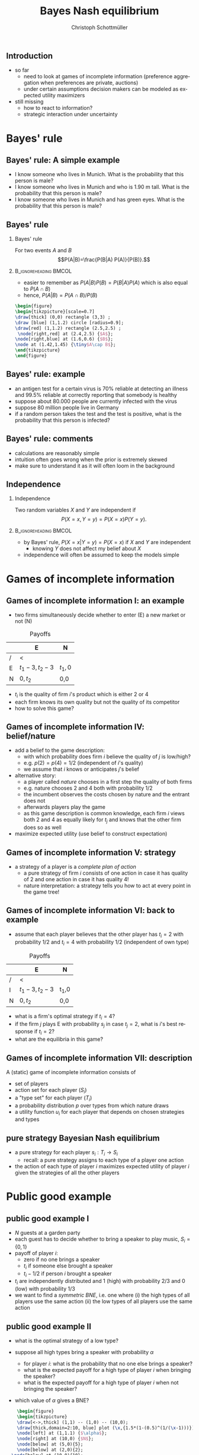 #+TITLE: Bayes Nash equilibrium
#+AUTHOR:    Christoph Schottmüller
#+DATE:       
#+DESCRIPTION:
#+KEYWORDS:
#+LANGUAGE:  en
#+OPTIONS:   H:2 num:t toc:nil \n:nil @:t ::t |:t ^:t -:t f:t *:t <:t
#+OPTIONS:   TeX:t LaTeX:t skip:nil d:nil todo:t pri:nil tags:not-in-toc
#+INFOJS_OPT: view:nil toc:nil ltoc:t mouse:underline buttons:0 path:http://orgmode.org/org-info.js
#+EXPORT_SELECT_TAGS: export
#+EXPORT_EXCLUDE_TAGS: noexport

#+startup: beamer
#+LaTeX_CLASS: beamer
#+LaTeX_CLASS_OPTIONS: [bigger]
#+BEAMER_FRAME_LEVEL: 2
#+latex_header: \mode<beamer>{\useinnertheme{rounded}\usecolortheme{rose}\usecolortheme{dolphin}\setbeamertemplate{navigation symbols}{}\setbeamertemplate{footline}[frame number]{}}
#+latex_header: \mode<beamer>{\usepackage{amsmath}\usepackage{ae,aecompl,sgamevar,tikz}}
#+LATEX_HEADER:\let\oldframe\frame\renewcommand\frame[1][allowframebreaks]{\oldframe[#1]}
#+LATEX_HEADER: \setbeamertemplate{frametitle continuation}[from second]
#+LATEX_HEADER: \newcommand{\Ra}{\Rightarrow} \newcommand{\ra}{\rightarrow} \newcommand{\Lra}{\Leftrightarrow}

** Introduction
- so far
  - need to look at games of incomplete information (preference aggregation when preferences are private, auctions)
  - under certain assumptions decision makers can be modeled as expected utility maximizers
- still missing
  - how to react to information?
  - strategic interaction under uncertainty


* Bayes' rule
** Bayes' rule: A simple example
   - I know someone who lives in Munich. What is the probability that this person is male?
   - I know someone who lives in Munich and who is 1.90 m tall. What is the probability that this person is male?
   - I know someone who lives in Munich and has green eyes. What is the probability that this person is male?
# about 1/2, definitely higher than 1/2 as there are more men than women with this height, about 1/2 as the fraction of mean and women with green eyes is about the same
# eye color does not give more information on gender while height does; in statistics eye color and gender would be called independent while height and gender a correlated
** Bayes' rule
*** Bayes' rule
   For two events $A$ and $B$
   $$P(A|B)=\frac{P(B|A) P(A)}{P(B)}.$$
   
*** :B_ignoreheading:BMCOL:
    :PROPERTIES:
    :BEAMER_env: ignoreheading
    :BEAMER_col: 0.4
    :END:
- easier to remember as $P(A|B)P(B)=P(B|A)P(A)$ which is also equal to $P(A\cap B)$
- hence, $P(A|B)=P(A\cap B)/P(B)$  

#+BEGIN_SRC latex   
  \begin{figure}   
  \begin{tikzpicture}[scale=0.7]
  \draw[thick] (0,0) rectangle (3,3) ;
  \draw [blue] (1,1.2) circle [radius=0.9];
  \draw[red] (1,1.2) rectangle (2.5,2.5) ;
   \node[right,red] at (2.4,2.5) {$A$};
  \node[right,blue] at (1.6,0.6) {$B$};
  \node at (1.42,1.45) {\tiny$A\cap B$}; 
  \end{tikzpicture}
  \end{figure}
#+End_SRC

** Bayes' rule: example
   - an antigen test for a certain virus is 70% reliable at detecting an illness and 99.5% reliable at correctly reporting that somebody is healthy
   - suppose about 80.000 people are currently infected with the virus
   - suppose 80 million people live in Germany
   - if a random person takes the test and the test is positive, what is the probability that this person is infected?
     # P(infect)= 80.000/80mil = 0.001 , P(pos test| infect)=0.7, P(pos test)=0.001*0.7+0.999*0.005=
     # P(infect|pos test) = 0.7*0.001/(0.005695)=0.1229 i.e. 12 %
** Bayes' rule: comments
   - calculations are reasonably simple
   - intuition often goes wrong when the prior is extremely skewed
   - make sure to understand it as it will often loom in the background
** Independence
*** Independence
    Two random variables $X$ and $Y$ are independent if
     $$P(X=x,Y=y)=P(X=x)P(Y=y).$$

*** :B_ignoreheading:BMCOL:
    :PROPERTIES:
    :BEAMER_env: ignoreheading
    :BEAMER_col: 0.4
    :END:

   - by Bayes' rule, $P(X=x|Y=y)=P(X=x)$ if $X$ and $Y$ are independent
     - knowing $Y$ does not affect my belief about $X$ 

   - independence will often be assumed to keep the models simple   
* Games of incomplete information
** Games of incomplete information I: an example
- two firms simultaneously decide whether to enter (E) a new market or not (N)

  
#+Caption: Payoffs 
|    | E             | N  |
|----+---------------+-----|
| /  | <             |     |
| E | $t_1-3,t_2-3$ | $t_1,0$ |
| N | $0,t_2$    | 0,0 |

- $t_i$ is the quality of firm $i$'s product which is either 2 or 4
- each firm knows its own quality but not the quality of its competitor  
- how to solve this game?

** Games of incomplete information IV: belief/nature
   - add a belief to the game description:
     - with which probability does firm $i$ believe the quality of $j$ is low/high?
     - e.g. $p(2)=p(4)=1/2$ (independent of $i$'s quality)
     - we assume that $i$ knows or anticipates $j$'s belief
   - alternative story:
     - a player called /nature/ chooses in a first step the quality of both firms
     - e.g. nature chooses $2$ and $4$ both with probability $1/2$
     - the incumbent observes the costs chosen by nature and the entrant does not
     - afterwards players play the game
     - as this game description is common knowledge, each firm $i$ views both $2$ and $4$ as equally likely for $t_j$ and knows that the other firm does so as well
   - maximize expected utility (use belief to construct expectation)

** Games of incomplete information V: strategy
   - a strategy of a player is a /complete plan of action/
     - a pure strategy of firm $i$ consists of one action in case it has quality of 2 and one action in case it has quality 4!
     - nature interpretation: a strategy tells you how to act at every point in the game tree!

       
** Games of incomplete information VI:  back to example
   - assume that each player believes that the other player has $t_i=2$ with probability $1/2$ and $t_i=4$ with probability $1/2$ (independent of own type) 

#+Caption: Payoffs 
|    | E             | N  |
|----+---------------+-----|
| /  | <             |     |
| I  | $t_1-3,t_2-3$ | t_1,0 |
| N | $0,t_2$    | 0,0 |

- what is a firm's optimal strategy if  $t_i=4$?
- if the firm $j$ plays E with probability $s_j$ in case $t_j=2$, what is $i$'s best response if $t_i=2$?
- what are the equilibria in this game?

# t_i=4 has dominant action to enter, for t_i=2 u_i^E=1/2 * (2-3) +1/2 * (s_j*(-1)+(1-s_j)*2) while u_i^N=0, hence b.r. is enter iff s_j\leq 1/3.
# BNE: asymmetric and pure: one firm enters with both types and the other only if t_i=4; symmetric and mixed: both firms enter if $t_i=4 and enter with probability 1/3 if t_i=2
   
** Games of incomplete information VII: description
   A (static) game of incomplete information consists of
   - set of players
   - action set for each player ($S_i$)
   - a "type set" for each player ($T_i$)
   - a probability distribution $p$ over types from which nature draws
   - a utility function $u_i$ for each player that depends on chosen strategies and types

** pure strategy Bayesian Nash equilibrium
   - a pure strategy for each player $s_i: T_i\rightarrow S_i$
     - recall: a pure strategy assigns to each type of a player one action
   - the action of each type of player $i$ maximizes expected utility of player $i$ given the strategies of all the other players 


* Public good example

** public good example I
   - $N$ guests at a garden party
   - each guest has to decide whether to bring a speaker to play music, $S_i=\{0,1\}$
   - payoff of player $i$:
     - zero if no one brings a speaker
     - $t_i$ if someone else brought a speaker
     - $t_i-1/2$ if person $i$ brought a speaker
   - $t_i$ are independently distributed and $1$ (high) with probability $2/3$ and $0$ (low) with probability $1/3$
   - we want to find a /symmetric BNE/, i.e. one where\linebreak (i) the high types of all players use the same action \linebreak (ii) the low types of all players use the same action

** public good example II
   - what is the optimal strategy of a low type?
     # do not bring speaker
   - suppose all high types bring a speaker with probability $\alpha$
     - for player $i$: what is the probability that no one else brings a speaker?
     # prob that j brings speaker is 2\alpha/3 -> (1-2\alpha/3)^(N-1)
     - what is the expected payoff for a high type of player $i$ when bringing the speaker?
     # 1-1/2=1/2
     - what is the expected payoff for a high type of player $i$ when not bringing the speaker?
     # 1-(1-2\alpha/3)^(N-1)
   - which value of $\alpha$ gives a BNE?
     # 1/2=1-(1-2\alpha/3)^(N-1), i.e. (1/2)^(1/(N-1))=1-2\alpha/3 or \alpha = 3/2[1-(1/2)^(1/(N-1))]
     \vspace*{0.5cm}
#+BEGIN_SRC latex   
      \begin{figure}   
      \begin{tikzpicture}
      \draw[<->,thick] (1,1) -- (1,0) -- (10,0);
      \draw[thick,domain=2:10, blue] plot (\x,{1.5*(1-(0.5)^(1/(\x-1)))});
      \node[left] at (1,1.1) {$\alpha$};
      \node[right] at (10,0) {$N$};
      \node[below] at (5,0){5};
      \node[below] at (2,0){2};
    \node[below] at (10,0){10};
    \node[left] at (1,0.5){\tiny 1/2};
     \draw (0.95,0.5)--(1.05,0.5);
     \draw (0.95,0.75)--(1.05,0.75);
  \node[left] at (1,0.75){\tiny 3/4};
      \end{tikzpicture}
      \end{figure}
#+End_SRC



* (Very) simple poker

** very simple poker I
   - 2 players
   - each player privately observes his card/type which is either high ($t_h$) or low ($t_l$)
   - probability of high card is $\alpha\in(0,1)$ (independent across players)
   - players simultaneously either /raise/ ($f$) or /fold/ ($f$)
   - payoffs:
     - $(0,0)$ if both fold or both raise and have the same card
     - $1$ for raising and $-1$ for folding player if actions do not coincide
     - $2$ for high type and $-2$ for low type if both raise and cards differ

** very simple poker II
   - what should a high type play?
     \vspace*{1.5cm}
     # raise is dominant: if other player folds, raise is better; if other raises, raising is better (for both types of opponent)
   - for which $\alpha$ is $s(t_h)=r$ and $s(t_l)=f$ a symmetric BNE? 
     \vspace*{2cm}
     # high type: $U(r,t_h)=\alpha*0+(1-\alpha)*2>\alpha*(-1)+(1-\alpha)*0=U(f,t_l)$ => high type plays b.r.; low type: $U(f,t_l)=\alpha*(-1)+(1-\alpha)*0=-\alpha$ while $U(r,t_l)=\alpha*(-2)+(1-\alpha)*1=1-3\alpha$. Therefore, BNE iff $\alpha\geq 1/2$.
   - what it the symmetric BNE if the above strategy is not?
     # $s(t_h)=s(t_l)=r$: low type $U(r,t_l)=\alpha*(-2)+(1-\alpha)*0$ while $U(f,t_l)=-1$; hence BNE if $\alpha\leq 1/2$

* Jury voting
** jury voting I
   players, actions, payoffs:
   - jury with two members ("jurors")
   - jurors simultaneously vote whether to /acquit/ ($a$) or /convict/ ($c$)
   - if both vote $c$, defendant is convicted; otherwise acquitted
   - each juror has payoff
     - 1 if the defendant is either (i) guilty and convicted or (ii) innocent and acquitted
     - 0 otherwise
** jury voting II
   information:
   - before seeing the evidence each juror thinks that the defendant is guilty with probability 0.6
   - each juror $j$ has his own expertise in interpreting the evidence
     - signal $t_j\in\{i,g\}$ where $\sigma_i$ "is correct" with probability $0.8$
       - $t_j=i$ with probability $0.8$ if the defendant is innocent and with probability $0.2$ if he is guilty
       - $t_j=g$ with probability $0.8$ if the defendant is guilty and with probability $0.2$ if he is innocent
     - signal $t_j$ is private information of juror $j$
     - signals are assumed to be independent conditional on the defendant's status
** jury voting III
   - let $\mu_j$ be juror $j$'s belief that the defendant is guilty
   - determine $\mu_j$ after $j$ receives signal $g$
     \vspace*{1cm}
     # (0.6*0.8)/(0.6*0.8+0.4*0.2)=6/7
   - determine $\mu_j$ after $j$ receives signal $i$
     \vspace*{1cm}
     # (0.6*0.2)/(0.6*0.2+0.4*0.8)=12/44=3/11
   # - how would a juror vote if he had to decide on his own?
     # acquit if signal i, convict if signal g
   - if juror 1 knew that $t_2=g$ and $t_1=i$, what would $\mu_j$ be?
     \vspace*{1cm}
     # (0.6*0.8*0.2)/(0.6*0.8*0.2+0.4*0.2*0.8)=0.6
   - is the strategy $s(i)=a$ and $s(g)=c$ a symmetric BNE?
     # No: suppose $t_j=i$. juror $j$'s vote matters only if the other juror voted $c$, i.e. if his signal is g; but in this case his belief that the defendant is guilty is greater than 1/2...therefore a is best response!
** jury voting IV: symmetric BNE
   - if $t_j=g$, then $\mu_j>1/2$ even if $j$ knew that $t_{-j}=i$
     \linebreak $\rightarrow$ $s(g)=c$
   - let each juror vote $c$ with probability $\gamma$ after receiving signal $i$
     - determine the probability that $j$ votes $c$
       \vspace*{0.5cm}
       # 0.6+0.4*\gamma
     - determine the expected payoff of $j$ if $t_j=i$ and he votes convict
       \vspace*{1.3cm}
       # pivotal if other votes c; then \mu_j = (0.6*0.2*(0.8+0.2*\gamma)) / (0.6*0.2*(0.8+0.2*\gamma)+0.4*0.8*(0.2+0.8*\gamma))=(0.096+0.024\gamma) / (0.16+0.28) and payoff of c equals mu_j
     - determine the expected payoff of $j$ if $t_j=i$ and he votes acquit
       \vspace*{0.7cm}
       # same mu_j but payoff is now (1-\mu_j)
     - which $\gamma\in[0,1]$ leads to a symmetric BNE?
       \vspace*{0.5cm}
       # indifference condition after receiving signal i: the above calculated mu_j=1/2 which is equivalent to $\gamma=4/29$

* Pricing  with private costs
** Pricing  with private costs 
   - 2 firms set prices, $p_i\in[0,1]$, in order to maximize profits
   - demand of firm $i$ equals $1-p_i+p_j/2$
   - firm $i$ has constant marginal costs $t_i\in\{0.3,0.5\}$
   - $t_i$ is private information and both types are equally likely
   - find a symmetric BNE
     \vspace*{3cm}
  # symmetric strategy: p^l, p^h;
  # expected profit: 0.5*(p_i-t_i)(1-p_i+p^l/2)+0.5*(p_i-t_i)(1-p_i+p^h/2)
  # foc: -(p_i-t_i)+0.5*(1-p_i+p^l/2)+0.5*(1-p_i+p^h/2)=0
  # b.r.: p_i(t_i) = (t_i+1+p^l/4+p^h/4) / 2=1/2+t_i/2+p^l/8+p^h/8
  # eq. conditions: p^l = 1/2+0.3/2+p^l/8+p^h/8 and p^h = 1/2+0.5/2+p^l/8+p^h/8
  # BNE: p^l=0.88333 p^h=0.98333
